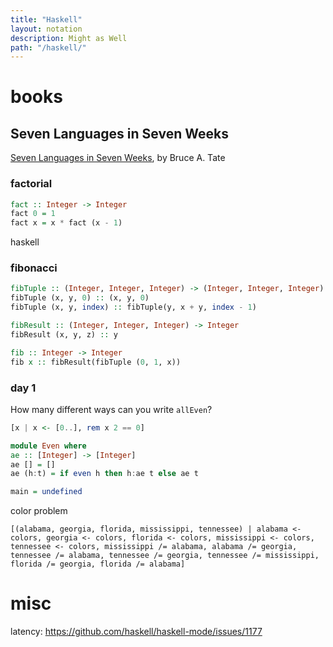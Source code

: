 #+OPTIONS: toc:nil -:nil H:6 ^:nil
#+EXCLUDE_TAGS: noexport
#+BEGIN_SRC yaml
---
title: "Haskell"
layout: notation
description: Might as Well
path: "/haskell/"
---
#+END_SRC

* books
** Seven Languages in Seven Weeks

[[https://pragprog.com/book/btlang/seven-languages-in-seven-weeks][Seven Languages in Seven Weeks]], by Bruce A. Tate

*** factorial

#+BEGIN_SRC haskell
fact :: Integer -> Integer
fact 0 = 1
fact x = x * fact (x - 1)
#+END_SRC haskell

*** fibonacci

#+BEGIN_SRC haskell
fibTuple :: (Integer, Integer, Integer) -> (Integer, Integer, Integer)
fibTuple (x, y, 0) :: (x, y, 0)
fibTuple (x, y, index) :: fibTuple(y, x + y, index - 1)

fibResult :: (Integer, Integer, Integer) -> Integer
fibResult (x, y, z) :: y

fib :: Integer -> Integer
fib x :: fibResult(fibTuple (0, 1, x))
#+END_SRC


*** day 1

How many different ways can you write ~allEven~?

#+begin_src haskell
[x | x <- [0..], rem x 2 == 0]
#+end_src

#+begin_src haskell
module Even where
ae :: [Integer] -> [Integer]
ae [] = []
ae (h:t) = if even h then h:ae t else ae t

main = undefined
#+end_src

color problem

#+begin_src haskll
[(alabama, georgia, florida, mississippi, tennessee) | alabama <- colors, georgia <- colors, florida <- colors, mississippi <- colors, tennessee <- colors, mississippi /= alabama, alabama /= georgia, tennessee /= alabama, tennessee /= georgia, tennessee /= mississippi, florida /= georgia, florida /= alabama]
#+end_src

* misc

latency: https://github.com/haskell/haskell-mode/issues/1177

* Why Functional Programming Matters :noexport:

[[http://www.cse.chalmers.se/%257Erjmh/Papers/whyfp.pdf][Why Functional Programming Matters (PDF) by John Hughes]]

[[https://github.com/epsil/whyfp/blob/master/whyfp.hs][Haskell translation]] by Vegard Øye:

#+BEGIN_SRC haskell
-- Exclude Haskell primitives defined in the article

import Prelude hiding (foldr, sum, product, length, (.), map, iterate,
                       sqrt, zipWith, maximum, minimum, take)
import Data.List (intersperse)
import qualified Data.List as D (sort, sortBy)
import qualified Prelude as P (map, foldr, sum, length, maximum,
                               minimum, take)

-- Gluing Functions Together

data List a = Cons a (List a) | Nil deriving Show

sum = foldr (+) 0

foldr f x Nil = x
foldr f x (Cons a l) = f a (foldr f x l)

product = foldr (*) 1

or = foldr (||) False

and = foldr (&&) True

append a b = foldr Cons b a

length = foldr count 0
count a n = n + 1

double n = 2 * n

(f . g) h = f (g h)

doubleAll = map double
map f = foldr (Cons . f) Nil

sumMatrix = sum . map sum

data Tree a = Node a (List (Tree a)) deriving Show

foldTree f g a (Node label subtrees) =
    f label (foldr (g . foldTree f g a) a subtrees)

sumTree = foldTree (+) (+) 0

labels = foldTree Cons append Nil

mapTree f = foldTree (Node . f) Cons Nil

-- Gluing Programs Together

--- Newton-Raphson Square Roots

next n x = (x + n / x) / 2

iterate f a = Cons a (iterate f (f a))

within eps (Cons a (Cons b rest))
    | abs (a - b) <= eps = b
    | otherwise          = within eps (Cons b rest)

sqrt a0 eps n = within eps (iterate (next n) a0)

relative eps (Cons a (Cons b rest))
    | abs (a / b - 1) <= eps = b
    | otherwise              = relative eps (Cons b rest)

relativeSqrt a0 eps n = relative eps (iterate (next n) a0)

--- Numerical Differentiation

easyDiff f x h = (f (x + h) - f x) / h

differentiate h0 f x = map (easyDiff f x) (iterate halve h0)
halve x = x / 2

elimError n (Cons a (Cons b rest)) =
    Cons ((b * (2 ** n) - a) / (2 ** n - 1))
         (elimError n (Cons b rest))

order (Cons a (Cons b (Cons c rest))) =
    fromIntegral (round (logBase 2 ((a - c) / (b - c) - 1)))

improve s = elimError (order s) s

super s = map second (iterate improve s)
second (Cons a (Cons b rest)) = b

--- Numerical Integration

easyIntegrate f a b = (f a + f b) * (b - a) / 2

zipWith f (Cons a s) (Cons b t) = Cons (f a b) (zipWith f s t)

integrate f a b = integ f a b (f a) (f b)
integ f a b fa fb =
    Cons ((fa + fb) * (b - a) / 2)
         (zipWith (+) (integ f a m fa fm)
                      (integ f m b fm fb))
    where m  = (a + b) / 2
          fm = f m

-- An Example from Artificial Intelligence

repTree f a = Node a (map (repTree f) (f a))

gameTree p = repTree moves p

maximize (Node n Nil)  =  Cons n Nil
maximize (Node n l)    =  mapMin (map minimize l)

minimize (Node n Nil)  =  Cons n Nil
minimize (Node n l)    =  mapMax (map maximize l)

mapMin  (Cons nums rest) =
        Cons (minimum nums) (omit (minimum nums) rest)

mapMax  (Cons nums rest) =
        Cons (maximum nums) (omit (maximum nums) rest)

omit pot Nil = Nil
omit pot (Cons nums rest)
    | minLeq nums pot  =  omit pot rest
    | otherwise        =  Cons  (minimum nums)
                                (omit (minimum nums) rest)
minLeq Nil pot = False
minLeq (Cons n rest) pot
    | n <= pot   =  True
    | otherwise  =  minLeq rest pot

highFirst (Node n sub) = Node n (sortBy higher (map lowFirst sub))
lowFirst (Node n sub) = Node n (sortBy (flip higher) (map highFirst sub))
higher (Node n1 sub1) (Node n2 sub2) = compare n2 n1

evaluate =
    maximum . maximize . highFirst . mapTree static . prune 8 . gameTree

takeTree n = foldTree (nodett n) Cons Nil
nodett n label sub = Node label (take n sub)

prune 0 (Node pos sub)
    | dynamic pos  =  Node pos (map (prune 0) sub)
    | otherwise    =  Node pos Nil
prune n (Node a x)  =  Node a (map (prune (n - 1)) x)

data Square = Empty | Nought | Cross
    deriving Eq

instance Show Square where
  show Empty  = " "
  show Nought = "O"
  show Cross  = "X"

data Board = Board [[Square]]
  deriving Eq

instance Show Board where
  show (Board rows) =
    "\n" ++ concat (intersperse "-+-+-\n" $ map' showRow rows) ++ "\n"
    where showRow cols = concat (intersperse "|" $ map' show cols) ++ "\n"

type Position = Board

emptyBoard = Board [[Empty,Empty,Empty],
                    [Empty,Empty,Empty],
                    [Empty,Empty,Empty]]

update i x [] = []
update i x (y:ys)
  | i == 0 = x : ys
  | otherwise = y : update (i - 1) x ys

move :: Int -> Int -> Square -> Board -> Board
move x y p (Board b) = Board (update y (update x p (b !! y)) b)

getSquare :: Int -> Int -> Board -> Square
getSquare x y (Board b) = (b !! y) !! x

moves :: Board -> List Board
moves b = toList [move x y p b | y <- [0..2],
                                 x <- [0..2],
                                 getSquare x y b == Empty]
          where p = if countPlayer Cross b <= countPlayer Nought b
                    then Cross
                    else Nought
                countPlayer p (Board b) =
                    sum' $ map' (length' . filter (==p)) b

static = static' Cross

static' :: Square -> Board -> Integer
static' user (Board b) =
      case b of
           [[a, _, _],
            [_, b, _],
            [_, _, c]] | eq a b c -> win a user

           [[_, _, a],
            [_, b, _],
            [c, _, _]] | eq a b c -> win a user

           [[a, b, c],
            [_, _, _],
            [_, _, _]] | eq a b c -> win a user

           [[_, _, _],
            [a, b, c],
            [_, _, _]] | eq a b c -> win a user

           [[_, _, _],
            [_, _, _],
            [a, b, c]] | eq a b c -> win a user

           [[a, _, _],
            [b, _, _],
            [c, _, _]] | eq a b c -> win a user

           [[_, a, _],
            [_, b, _],
            [_, c, _]] | eq a b c -> win a user

           [[_, _, a],
            [_, _, b],
            [_, _, c]] | eq a b c -> win a user

           _ -> 0
    where
        eq a b c = a == b && b == c && a /= Empty
        win a user = if a == user then 1 else -1

dynamic p = False

sort' :: (Ord a) => [a] -> [a]
sort' = D.sort

sortBy' = D.sortBy

sort :: Ord a => List a -> List a
sort = toList . sort' . fromList

sortBy :: (a -> a -> Ordering) -> List a -> List a
sortBy compare = toList . sortBy' compare . fromList

take' :: Int -> [a] -> [a]
take' = P.take

take :: Int -> List a -> List a
take n = toList . take' n . fromList

map' = P.map
foldr' = P.map
sum' = P.sum
length' = P.length

maximum' :: (Ord a) => [a] -> a
maximum' = P.maximum
minimum' :: (Ord a) => [a] -> a
minimum' = P.minimum

maximum :: (Ord a) => List a -> a
maximum l = maximum' (fromList l)

minimum :: (Ord a) => List a -> a
minimum l = minimum' (fromList l)

toList :: [a] -> List a
toList [] = Nil
toList (x:xs) = Cons x (toList xs)

fromList :: List a -> [a]
fromList Nil = []
fromList (Cons x xs) = x : fromList xs
#+END_SRC
